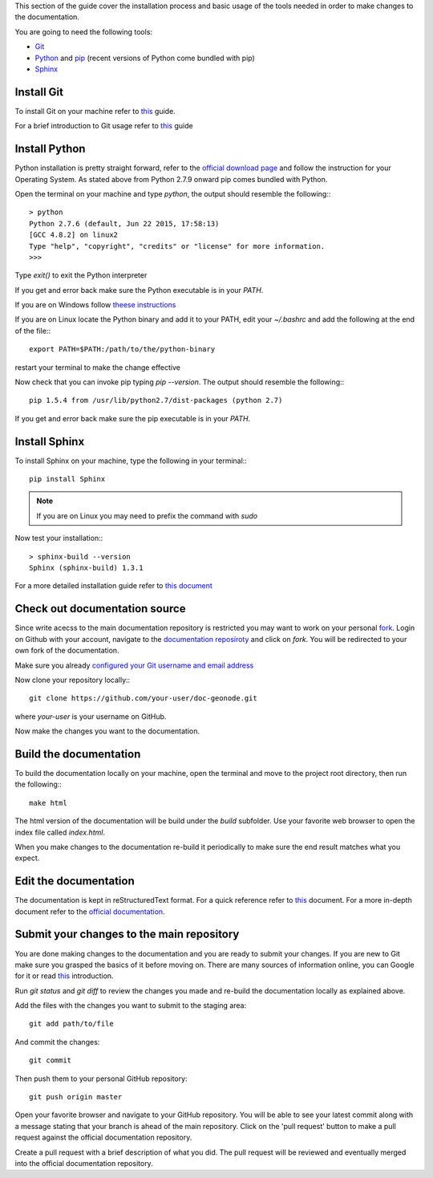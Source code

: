 .. _`install-doc-tools`:

This section of the guide cover the installation process and basic usage of the tools
needed in order to make changes to the documentation.

You are going to need the following tools:

- `Git <http://en.wikipedia.org/wiki/Git_(software)>`_
- `Python <https://www.python.org/>`_ and `pip <https://en.wikipedia.org/wiki/Pip_(package_manager)>`_ (recent versions of Python come bundled with pip)
- `Sphinx <http://sphinx-doc.org/index.html>`_

Install Git
-----------

To install Git on your machine refer to `this <https://git-scm.com/book/en/v2/Getting-Started-Installing-Git>`_
guide.

For a brief introduction to Git usage refer to `this <https://git-scm.com/book/en/v2/Getting-Started-Git-Basics>`_ guide

Install Python
--------------

Python installation is pretty straight forward, refer to the `official download page <https://www.python.org/downloads/>`_
and follow the instruction for your Operating System. As stated above from Python 2.7.9 onward pip
comes bundled with Python.

Open the terminal on your machine and type  `python`, the output should resemble the following:::

    > python
    Python 2.7.6 (default, Jun 22 2015, 17:58:13)
    [GCC 4.8.2] on linux2
    Type "help", "copyright", "credits" or "license" for more information.
    >>>

Type `exit()` to exit the Python interpreter

If you get and error back make sure the Python executable is in your `PATH`.

If you are on Windows follow `theese instructions <https://docs.python.org/2/using/windows.html#excursus-setting-environment-variables>`_

If you are on Linux locate the Python binary and add it to your PATH, edit your `~/.bashrc`
and add the following at the end of the file:::

    export PATH=$PATH:/path/to/the/python-binary

restart your terminal to make the change effective

Now check that you can invoke pip typing `pip --version`. The output should resemble the following:::

    pip 1.5.4 from /usr/lib/python2.7/dist-packages (python 2.7)

If you get and error back make sure the pip executable is in your `PATH`.

Install Sphinx
--------------

To install Sphinx on your machine, type the following in your terminal:::

    pip install Sphinx

.. note:: If you are on Linux you may need to prefix the command with `sudo`

Now test your installation:::

    > sphinx-build --version
    Sphinx (sphinx-build) 1.3.1

For a more detailed installation guide refer to `this document <http://docs.geoserver.org/latest/en/docguide/install.html>`_

Check out documentation source
------------------------------

Since write acecss to the main documentation repository is restricted you may want
to work on your personal `fork <https://help.github.com/articles/fork-a-repo/>`_.
Login on Github with your account, navigate to the `documentation reposiroty <https://github.com/geosolutions-it/doc-geonode>`_
and click on `fork`. You will be redirected to your own fork of the documentation.

Make sure you already `configured your Git username and email address <https://help.github.com/articles/set-up-git/#setting-up-git>`_

Now clone your repository locally:::

    git clone https://github.com/your-user/doc-geonode.git

where `your-user` is your username on GitHub.

Now make the changes you want to the documentation.

Build the documentation
-----------------------

To build the documentation locally on your machine, open the terminal and move to
the project root directory, then run the following:::

    make html

The html version of the documentation will be build under the `build` subfolder.
Use your favorite web browser to open the index file called `index.html`.

When you make changes to the documentation re-build it periodically to make sure
the end result matches what you expect.

Edit the documentation
----------------------

The documentation is kept in reStructuredText format.
For a quick reference refer to `this <http://docs.geoserver.org/latest/en/docguide/sphinx.html>`_
document. For a more in-depth document refer to the `official documentation
<http://docutils.sourceforge.net/docs/ref/rst/restructuredtext.html>`_.


Submit your changes to the main repository
------------------------------------------

You are done making changes to the documentation and you are ready to submit your
changes.
If you are new to Git make sure you grasped the basics of it before moving on. There
are many sources of information online, you can Google for it or read `this <https://git-scm.com/book/en/v2/Getting-Started-Git-Basics>`_
introduction.

Run `git status` and `git diff` to review the changes you made and re-build the documentation
locally as explained above.

Add the files with the changes you want to submit to the staging area::

    git add path/to/file

And commit the changes::

    git commit

Then push them to your personal GitHub repository::

    git push origin master

Open your favorite browser and navigate to your GitHub repository. You will be
able to see your latest commit along with a message stating that your branch is
ahead of the main repository. Click on the 'pull request' button to make a pull
request against the official documentation repository.

Create a pull request with a brief description of what you did. The pull request
will be reviewed and eventually merged into the official documentation repository.
